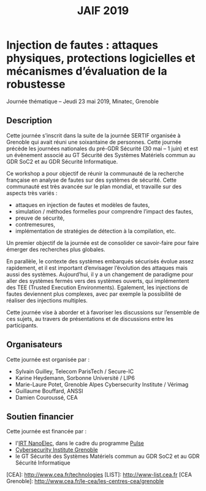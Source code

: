 #+OPTIONS: toc:nil
#+title: JAIF 2019

* Injection de fautes : attaques physiques, protections logicielles et mécanismes d’évaluation de la robustesse

Journée thématique -- Jeudi 23 mai 2019, Minatec, Grenoble

** Description


Cette journée s’inscrit dans la suite de la  journée SERTIF organisée à Grenoble qui avait réuni une soixantaine de personnes.
Cette journée précède les journées nationales du pré-GDR Sécurité (30 mai – 1 juin) et est un évènement associé au GT Sécurité des Systèmes Matériels commun au GDR SoC2 et au GDR Sécurité Informatique.



Ce workshop a pour objectif de réunir la communauté de la recherche française en analyse de fautes sur des systèmes de sécurité.
Cette communauté est très avancée sur le plan mondial, et travaille sur des aspects très variés :

+   attaques en injection de fautes et modèles de fautes,
+   simulation / méthodes formelles pour comprendre l’impact des fautes,
+   preuve de sécurité,
+   contremesures,
+   implémentation de stratégies de détection à la compilation, etc.

Un premier objectif de la journée est de consolider ce savoir-faire pour faire émerger des recherches plus globales.

En parallèle, le contexte des systèmes embarqués sécurisés évolue assez rapidement, et il est important d’envisager l’évolution des attaques mais aussi des systèmes. Aujourd’hui, il y a un changement de paradigme pour aller des systèmes fermés vers des systèmes ouverts, qui implémentent des TEE (Trusted Execution Environments). Egalement, les injections de fautes deviennent plus complexes, avec par exemple la possibilité de réaliser des injections multiples.

Cette journée vise à aborder  et à favoriser les discussions sur l’ensemble de ces sujets, au travers de présentations et de discussions entre les participants.

** Organisateurs

Cette journée est organisée par :

+   Sylvain Guilley, Telecom ParisTech / Secure-IC
+   Karine Heydemann, Sorbonne Université / LIP6
+   Marie-Laure Potet, Grenoble Alpes Cybersecurity Institute / Vérimag
+   Guillaume Bouffard,  ANSSI
+   Damien Couroussé, CEA

** Soutien financier

Cette journée est financée par :

+ l'[[http://www.irtnanoelec.fr][IRT NanoElec]], dans le cadre du programme [[http://www.irtnanoelec.fr/technologies-de-liaison][Pulse]]
+ [[https://cybersecurity.univ-grenoble-alpes.fr/][Cybersecurity Institute Grenoble]]
+ le GT Sécurité des Systèmes Matériels commun au GDR SoC2 et au GDR Sécurité Informatique


[CEA]: http://www.cea.fr/technologies
[LIST]: http://www-list.cea.fr
[CEA Grenoble]: http://www.cea.fr/le-cea/les-centres-cea/grenoble


#+BEGIN_EXPORT html
<p>
<img src="./media/logo_CEA.png" alt="Logo CEA" title="CEA" data-align="center" height="100" />

<img src="./media/Logo_IRT_haute-def-cropped-800.png" alt="Logo IRT NanoElec" title="IRT NanoElec" data-align="center" height="100" />

<img src="./media/cyber_logo.svg" alt="Logo GACI" title="GACI" data-align="center" height="100" />
</p>
#+END_EXPORT

# pour insérer du html :
# 1. générer d'abord du html approximatif à partif du .org,
# 2. ouvrir le source html produit
# 3. copier dans un BEGIN_EXPORT html
